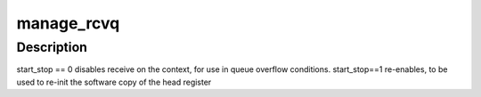 .. -*- coding: utf-8; mode: rst -*-
.. src-file: drivers/infiniband/hw/hfi1/file_ops.c

.. _`manage_rcvq`:

manage_rcvq
===========

.. c:function:: int manage_rcvq(struct hfi1_ctxtdata *uctxt, unsigned subctxt, int start_stop)

    manage a context's receive queue

    :param struct hfi1_ctxtdata \*uctxt:
        the context

    :param unsigned subctxt:
        the sub-context

    :param int start_stop:
        action to carry out

.. _`manage_rcvq.description`:

Description
-----------

start_stop == 0 disables receive on the context, for use in queue
overflow conditions.  start_stop==1 re-enables, to be used to
re-init the software copy of the head register

.. This file was automatic generated / don't edit.

